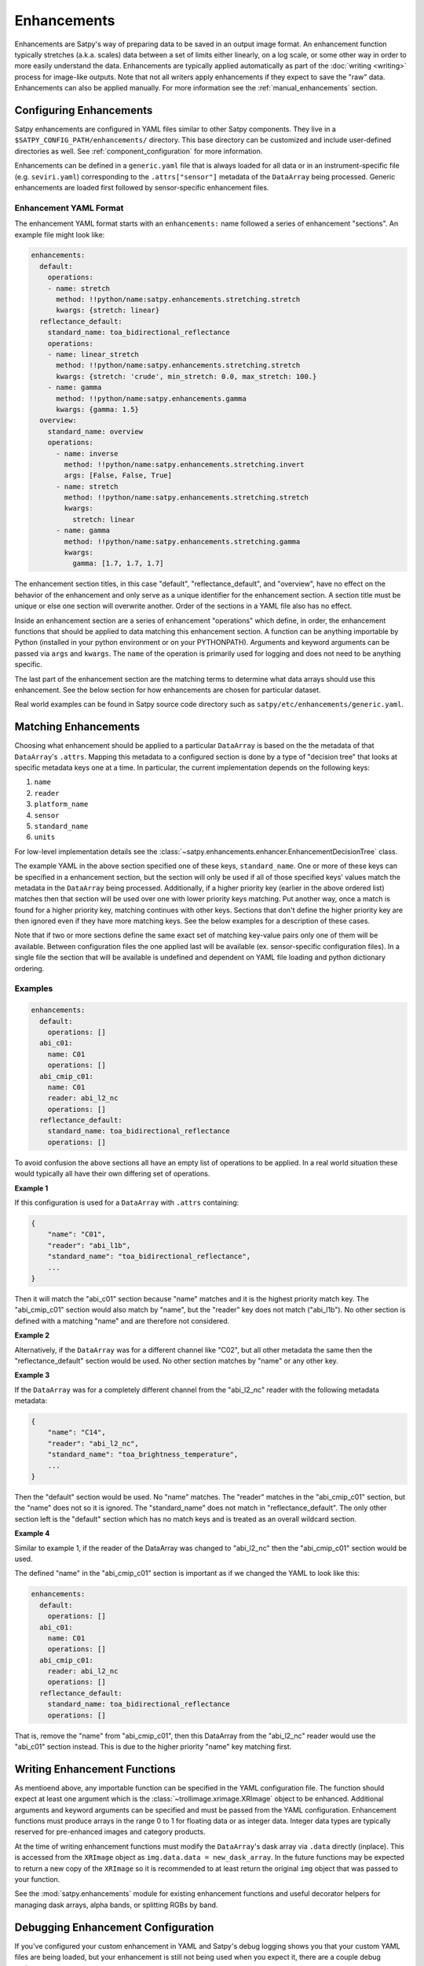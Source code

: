 Enhancements
============

Enhancements are Satpy's way of preparing data to be saved in an output
image format. An enhancement function typically stretches (a.k.a. scales)
data between a set of limits either linearly, on a log scale, or some other
way in order to more easily understand the data. Enhancements are typically
applied automatically as part of the :doc:`writing <writing>` process for
image-like outputs. Note that not all writers apply enhancements if they
expect to save the "raw" data. Enhancements can also be applied manually.
For more information see the :ref:`manual_enhancements` section.

Configuring Enhancements
------------------------

Satpy enhancements are configured in YAML files similar to other Satpy
components. They live in a ``$SATPY_CONFIG_PATH/enhancements/`` directory.
This base directory can be customized and include user-defined directories
as well. See :ref:`component_configuration` for more information.

Enhancements can be defined in a ``generic.yaml`` file that is always loaded
for all data or in an instrument-specific file (e.g. ``seviri.yaml``)
corresponding to the ``.attrs["sensor"]`` metadata of the ``DataArray`` being
processed. Generic enhancements are loaded first followed by sensor-specific
enhancement files.

Enhancement YAML Format
^^^^^^^^^^^^^^^^^^^^^^^

The enhancement YAML format starts with an ``enhancements:`` name followed
a series of enhancement "sections". An example file might look like:

.. code-block:: yaml

   enhancements:
     default:
       operations:
       - name: stretch
         method: !!python/name:satpy.enhancements.stretching.stretch
         kwargs: {stretch: linear}
     reflectance_default:
       standard_name: toa_bidirectional_reflectance
       operations:
       - name: linear_stretch
         method: !!python/name:satpy.enhancements.stretching.stretch
         kwargs: {stretch: 'crude', min_stretch: 0.0, max_stretch: 100.}
       - name: gamma
         method: !!python/name:satpy.enhancements.gamma
         kwargs: {gamma: 1.5}
     overview:
       standard_name: overview
       operations:
         - name: inverse
           method: !!python/name:satpy.enhancements.stretching.invert
           args: [False, False, True]
         - name: stretch
           method: !!python/name:satpy.enhancements.stretching.stretch
           kwargs:
             stretch: linear
         - name: gamma
           method: !!python/name:satpy.enhancements.stretching.gamma
           kwargs:
             gamma: [1.7, 1.7, 1.7]

The enhancement section titles, in this case "default", "reflectance_default",
and "overview", have no effect on the behavior of the enhancement and only
serve as a unique identifier for the enhancement section. A section title
must be unique or else one section will overwrite another. Order of the
sections in a YAML file also has no effect.

Inside an enhancement section are a series of enhancement "operations" which
define, in order, the enhancement functions that should be applied to data
matching this enhancement section. A function can be anything importable by
Python (installed in your python environment or on your PYTHONPATH). Arguments
and keyword arguments can be passed via ``args`` and ``kwargs``. The ``name``
of the operation is primarily used for logging and does not need to be anything
specific.

The last part of the enhancement section are the matching terms to determine
what data arrays should use this enhancement. See the below section for how
enhancements are chosen for particular dataset.

Real world examples can be found in Satpy source code directory such as
``satpy/etc/enhancements/generic.yaml``.

Matching Enhancements
---------------------

Choosing what enhancement should be applied to a particular ``DataArray``
is based on the the metadata of that ``DataArray``'s ``.attrs``. Mapping
this metadata to a configured section is done by a type of "decision tree"
that looks at specific metadata keys one at a time. In particular, the current
implementation depends on the following keys:

1. ``name``
2. ``reader``
3. ``platform_name``
4. ``sensor``
5. ``standard_name``
6. ``units``

For low-level implementation details see the
:class:`~satpy.enhancements.enhancer.EnhancementDecisionTree` class.

The example YAML in the above section specified one of these keys,
``standard_name``.
One or more of these keys can be specified in a enhancement section,
but the section will only be used if all of those specified keys' values
match the metadata in the ``DataArray`` being processed. Additionally,
if a higher priority key (earlier in the above ordered list) matches then
that section will be used over one with lower priority keys matching.
Put another way, once a match is found for a higher priority key, matching
continues with other keys. Sections that don't define the higher priority
key are then ignored even if they have more matching keys.
See the below examples for a description of these cases.

Note that if two or more sections define the same exact set of matching
key-value pairs
only one of them will be available. Between configuration files the one applied
last will be available (ex. sensor-specific configuration files). In a single file
the section that will be available is undefined and dependent on YAML file loading
and python dictionary ordering.

Examples
^^^^^^^^

.. code-block:: yaml

   enhancements:
     default:
       operations: []
     abi_c01:
       name: C01
       operations: []
     abi_cmip_c01:
       name: C01
       reader: abi_l2_nc
       operations: []
     reflectance_default:
       standard_name: toa_bidirectional_reflectance
       operations: []

To avoid confusion the above sections all have an empty list of operations
to be applied. In a real world situation these would typically all have their
own differing set of operations.

**Example 1**

If this configuration is used for a
``DataArray`` with ``.attrs`` containing:

.. code-block:: python

   {
       "name": "C01",
       "reader": "abi_l1b",
       "standard_name": "toa_bidirectional_reflectance",
       ...
   }

Then it will match the "abi_c01" section because "name" matches and
it is the highest priority match key. The "abi_cmip_c01" section would
also match by "name", but the "reader" key does not match ("abi_l1b").
No other section is defined with a matching "name" and are therefore
not considered.

**Example 2**

Alternatively, if the ``DataArray`` was for a different channel like "C02",
but all other metadata the same then the "reflectance_default" section would
be used. No other section matches by "name" or any other key.

**Example 3**

If the ``DataArray`` was for a completely different channel from
the "abi_l2_nc" reader with the following metadata metadata:

.. code-block:: python

   {
       "name": "C14",
       "reader": "abi_l2_nc",
       "standard_name": "toa_brightness_temperature",
       ...
   }

Then the "default" section would be used. No "name" matches. The "reader"
matches in the "abi_cmip_c01" section, but the "name" does not so it
is ignored. The "standard_name" does not match in "reflectance_default".
The only other section left is the "default" section which has no
match keys and is treated as an overall wildcard section.

**Example 4**

Similar to example 1, if the reader of the DataArray was changed to "abi_l2_nc"
then the "abi_cmip_c01" section would be used.

The defined "name" in the "abi_cmip_c01" section is important as if we changed
the YAML to look like this:

.. code-block:: yaml

   enhancements:
     default:
       operations: []
     abi_c01:
       name: C01
       operations: []
     abi_cmip_c01:
       reader: abi_l2_nc
       operations: []
     reflectance_default:
       standard_name: toa_bidirectional_reflectance
       operations: []

That is, remove the "name" from "abi_cmip_c01", then this DataArray from
the "abi_l2_nc" reader would use the "abi_c01" section instead. This is due
to the higher priority "name" key matching first.

Writing Enhancement Functions
-----------------------------

As mentioend above, any importable function can be specified in the YAML
configuration file. The function should expect at least one argument which
is the :class:`~trollimage.xrimage.XRImage` object to be enhanced. Additional
arguments and keyword arguments can be specified and must be passed from the
YAML configuration. Enhancement functions must produce arrays in the range
0 to 1 for floating data or as integer data. Integer data types are typically
reserved for pre-enhanced images and category products.

At the time of writing enhancement functions must modify the ``DataArray``'s
dask array via ``.data`` directly (inplace). This is accessed from the
``XRImage`` object as ``img.data.data = new_dask_array``. In the future
functions may be expected to return a new copy of the ``XRImage`` so it is
recommended to at least return the original ``img`` object that was
passed to your function.

See the :mod:`satpy.enhancements` module for existing enhancement functions
and useful decorator helpers for managing dask arrays, alpha bands, or
splitting RGBs by band.

Debugging Enhancement Configuration
-----------------------------------

If you've configured your custom enhancement in YAML and Satpy's debug
logging shows you that your custom YAML files are being loaded, but your
enhancement is still not being used when you expect it, there are a couple
debug options.

You can turn on TRACE level logs which in addition to producing a lot
more log messages for other parts of Satpy, will produce information
about how a particular enhancement section was matched. You can turn
on trace log messages with:

.. code-block:: python

   from satpy.utils import trace_on
   trace_on()

   ... normal Satpy code ...

You should then see log messages like the following::

    TRACE    : Checking 'name' level for 'cloud_type': True
    TRACE    :   Checking 'reader' level for 'abi_l1b': False
    TRACE    :   Checking 'reader' level for <wildcard>: False
    TRACE    : Checking 'name' level for <wildcard>: True
    TRACE    :   Checking 'reader' level for 'abi_l1b': False
    TRACE    :   Checking 'reader' level for <wildcard>: True
    TRACE    :     Checking 'platform_name' level for 'GOES-16': False
    TRACE    :     Checking 'platform_name' level for <wildcard>: True
    TRACE    :       Checking 'sensor' level for 'abi': True
    TRACE    :         Checking 'standard_name' level for 'cloud_type': True
    TRACE    :           Match key 'units' not in query dict
    TRACE    :           Checking 'units' level for <wildcard>: True
    TRACE    :             Found match!
    TRACE    :             | sensor=abi
    TRACE    :             | standard_name=cloud_type

Additionally, you can directly load the :class:`~satpy.enhancements.enhancer.Enhancer`
object used by Satpy and print the entire "tree" and attempt to follow the
path to match your particular DataArray's metadata:

.. code-block:: python

   from satpy.enhancements.enhancer import Enhancer
   enh = Enhancer()
   # NOTE: This is not loading sensor-specific enhancement configs
   # You would need `enh.add_sensor_enhancements(["abi"])`
   enh.enhancement_tree.print_tree()

This would produce (long) output similar to::

    name=<wildcard>
      reader=<wildcard>
        platform_name=<wildcard>
          sensor=<wildcard>
            standard_name=<wildcard>
              units=<wildcard>
                | <global wildcard match>
            standard_name=toa_bidirectional_reflectance
              units=<wildcard>
                | standard_name=toa_bidirectional_reflectance
            standard_name=surface_bidirectional_reflectance
              units=<wildcard>
                | standard_name=surface_bidirectional_reflectance
            standard_name=true_color
              units=<wildcard>
                | standard_name=true_color
      reader=clavrx
        platform_name=<wildcard>
          sensor=<wildcard>
            standard_name=cloud_mask
              units=<wildcard>
                | reader=clavrx
                | standard_name=cloud_mask
    name=true_color_crefl
      reader=<wildcard>
        platform_name=<wildcard>
          sensor=<wildcard>
            standard_name=true_color
              units=<wildcard>
                | name=true_color_crefl
                | standard_name=true_color

Built-in enhancement methods
----------------------------

stretch
^^^^^^^

The most basic operation is to stretch the image so that the data fits to
the output format.  There are many different ways to stretch the data,
which are configured by giving them in `kwargs` dictionary, like in the
example above.  The default, if nothing else is defined, is to apply
a linear stretch.  For more details, see
:ref:`enhancing the images <enhancing-the-images>`.

linear
******

As the name suggests, linear stretch converts the input values to
output values in a linear fashion.  By default, 5% of the data is cut
on both ends of the scale, but these can be overridden with
``cutoffs=(0.005, 0.005)`` argument::

    - name: stretch
      method: !!python/name:satpy.enhancements.stretching.stretch
      kwargs:
        stretch: linear
        cutoffs: [0.003, 0.005]

.. note::

    This enhancement is currently not optimized for dask because it requires
    getting minimum/maximum information for the entire data array.

crude
*****

The crude stretching is used to limit the input values to a certain
range by clipping the data. This is followed by a linear stretch with
no cutoffs specified (see above). Example::

    - name: stretch
      method: !!python/name:satpy.enhancements.stretching.stretch
      kwargs:
        stretch: crude
        min_stretch: [0, 0, 0]
        max_stretch: [100, 100, 100]

It is worth noting that this stretch can also be used to _invert_ the
data by giving larger values to the min_stretch than to max_stretch.

histogram
*********

gamma
^^^^^

invert
^^^^^^

piecewise_linear_stretch
^^^^^^^^^^^^^^^^^^^^^^^^

Use :func:`numpy.interp` to linearly interpolate data to a new range. See
:func:`satpy.enhancements.stretching.piecewise_linear_stretch` for more information and examples.

cira_stretch
^^^^^^^^^^^^

Logarithmic stretch based on a cira recipe.

reinhard_to_srgb
^^^^^^^^^^^^^^^^

Stretch method based on the Reinhard algorithm, using luminance.

The function includes conversion to sRGB colorspace.

    Reinhard, Erik & Stark, Michael & Shirley, Peter & Ferwerda, James. (2002).
    Photographic Tone Reproduction For Digital Images. ACM Transactions on Graphics.
    :doi: `21. 10.1145/566654.566575`

lookup
^^^^^^

colorize
^^^^^^^^


The colorize enhancement can be used to map scaled/calibrated physical values
to colors. One or several `standard Trollimage color maps`_ may be used as in
the example here::

    - name: colorize
      method: !!python/name:satpy.enhancements.color_mapping.colorize
      kwargs:
          palettes:
            - {colors: spectral, min_value: 193.15, max_value: 253.149999}
            - {colors: greys, min_value: 253.15, max_value: 303.15}

In addition, it is also possible to add a linear alpha channel to the colormap, as in the
following example::

    - name: colorize
      method: !!python/name:satpy.enhancements.color_mapping.colorize
      kwargs:
        palettes:
        - {colors: ylorrd, min_alpha: 100, max_alpha: 255}

It is also possible to provide your own custom defined color mapping by
specifying a list of RGB values and the corresponding min and max values
between which to apply the colors. This is for instance a common use case for
Sea Surface Temperature (SST) imagery, as in this example with the EUMETSAT
Ocean and Sea Ice SAF (OSISAF) GHRSST product::

    - name: osisaf_sst
      method: !!python/name:satpy.enhancements.color_mapping.colorize
      kwargs:
          palettes:
            - colors: [
              [255, 0, 255],
              [195, 0, 129],
              [129, 0, 47],
              [195, 0, 0],
              [255, 0, 0],
              [236, 43, 0],
              [217, 86, 0],
              [200, 128, 0],
              [211, 154, 13],
              [222, 180, 26],
              [233, 206, 39],
              [244, 232, 52],
              [255.99609375, 255.99609375, 63.22265625],
              [203.125, 255.99609375, 52.734375],
              [136.71875, 255.99609375, 27.34375],
              [0, 255.99609375, 0],
              [0, 207.47265625, 0],
              [0, 158.94921875, 0],
              [0, 110.42578125, 0],
              [0, 82.8203125, 63.99609375],
              [0, 55.21484375, 127.9921875],
              [0, 27.609375, 191.98828125],
              [0, 0, 255.99609375],
              [100.390625, 100.390625, 255.99609375],
              [150.5859375, 150.5859375, 255.99609375]]
              min_value: 296.55
              max_value: 273.55

The RGB color values will be interpolated to give a smooth result. This is
contrary to using the palettize enhancement.

If the source dataset already defines a palette, this can be applied directly.
This requires that the palette is listed as an auxiliary variable and loaded
as such by the reader.  To apply such a palette directly, pass the ``dataset``
keyword.  For example::

    - name: colorize
      method: !!python/name:satpy.enhancements.color_mapping.colorize
      kwargs:
        palettes:
          - dataset: ctth_alti_pal
            color_scale: 255

.. warning::
   If the source data have a valid range defined, one should **not** define
   ``min_value`` and ``max_value`` in the enhancement configuration!  If
   those are defined and differ from the values in the valid range, the
   colors will be wrong.

The above examples are just three different ways to apply colors to images with
Satpy. There is a wealth of other options for how to declare a colormap, please
see :func:`~satpy.enhancements.color_mapping.create_colormap` for more inspiration.

.. _`standard Trollimage color maps`: https://trollimage.readthedocs.io/en/latest/colormap.html#default-colormaps


palettize
^^^^^^^^^

three_d_effect
^^^^^^^^^^^^^^

The `three_d_effect` enhancement adds an 3D look to an image by
convolving with a 3x3 kernel.  User can adjust the strength of the
effect by determining the weight (default: 1.0).  Example::

    - name: 3d_effect
      method: !!python/name:satpy.enhancements.convolution.three_d_effect
      kwargs:
        weight: 1.0


btemp_threshold
^^^^^^^^^^^^^^^

TODO

.. _manual_enhancements:

Running Enhancements Manually
-----------------------------

Enhancements are typically run automatically when
a :doc:`Writer <writing>` is preparing data to be saved to an image-like
format. There are some occassions where you may want to enhance data
outside of the writing process (ex. preparing data for plotting).
There are two ways of doing this (see below).

Get Enhanced Image
^^^^^^^^^^^^^^^^^^

If you have a :class:`~satpy.scene.Scene` object named ``scn`` with
loaded data, you can run the :func:`~satpy.enhancements.enhancer.get_enhanced_image`
function. This function will convert the provided :class:`xarray.DataArray`
into a :class:`~trollimage.xrimage.XRImage` object with YAML configured
enhancements applied. The enhanced DataArray can then be access via the
``.data`` property of the ``XRImage``.

.. code-block:: python

   from satpy.enhancements.enhancer import get_enhanced_image

   scn = Scene(...)
   scn.load(["my_dataset"])

   img = get_enhanced_image(scn["my_dataset"])
   enh_data_arr = img.data

Call Enhancement Functions
^^^^^^^^^^^^^^^^^^^^^^^^^^

To not use the YAML configuration files, you can also run the individual
enhancement operations manually. First, the DataArray must be converted
to an :class:`~trollimage.xrimage.XRImage`.

.. code-block:: python

   from trollimage.xrimage import XRImage
   img = XRImage(composite)

Now it is possible to apply enhancements available in the ``XRImage`` class:

.. code-block:: python

   img.invert([False, False, True])
   img.stretch("linear")
   img.gamma(1.7)

Or more complex enhancement functions in Satpy (described above):

.. code-block::

   from satpy.enhancements.convolution import three_d_effect
   img = three_d_effect(img)

.. note::

   At the time of writing Satpy's enhancement functions modify the image
   object and the DataArray underneath inplace. So although the ``img =``
   is unnecessary it is recommended for future compatibility if this changes.

Finally, the :class:`~trollimage.xrimage.XRImage` class supports showing an
image in your system's image viewer:

.. code-block:: python

   img.show()

Or in various types of image formats:

.. code-block:: python

   img.save('image.tif')

Note that showing the image requires computing the underlying dask arrays
and loading the entire image into memory before it can be shown. This may
be slow and use up all of your memory. Similarly and similar to the writers
in Satpy, saving using the ``.save`` method requires computing the underlying
dask arrays as the image is saved to disk. If you use Satpy's writers, the
``.show()`` method, and the ``.save()`` method, each one will compute the
dask arrays separately from the beginning; computations are not shared.
See :ref:`scene_multiple_saves` for combining multiple Satpy writers into
a single dask computation.
